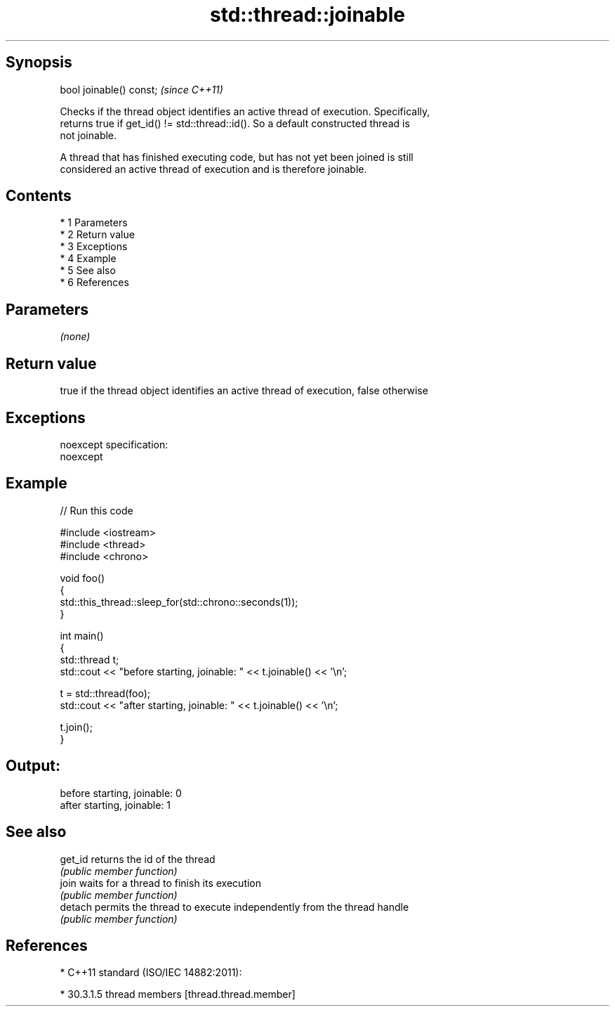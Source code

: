 .TH std::thread::joinable 3 "Apr 19 2014" "1.0.0" "C++ Standard Libary"
.SH Synopsis
   bool joinable() const;  \fI(since C++11)\fP

   Checks if the thread object identifies an active thread of execution. Specifically,
   returns true if get_id() != std::thread::id(). So a default constructed thread is
   not joinable.

   A thread that has finished executing code, but has not yet been joined is still
   considered an active thread of execution and is therefore joinable.

.SH Contents

     * 1 Parameters
     * 2 Return value
     * 3 Exceptions
     * 4 Example
     * 5 See also
     * 6 References

.SH Parameters

   \fI(none)\fP

.SH Return value

   true if the thread object identifies an active thread of execution, false otherwise

.SH Exceptions

   noexcept specification:
   noexcept

.SH Example

   
// Run this code

 #include <iostream>
 #include <thread>
 #include <chrono>

 void foo()
 {
     std::this_thread::sleep_for(std::chrono::seconds(1));
 }

 int main()
 {
     std::thread t;
     std::cout << "before starting, joinable: " << t.joinable() << '\\n';

     t = std::thread(foo);
     std::cout << "after starting, joinable: " << t.joinable() << '\\n';

     t.join();
 }

.SH Output:

 before starting, joinable: 0
 after starting, joinable: 1

.SH See also

   get_id returns the id of the thread
          \fI(public member function)\fP
   join   waits for a thread to finish its execution
          \fI(public member function)\fP
   detach permits the thread to execute independently from the thread handle
          \fI(public member function)\fP

.SH References

     * C++11 standard (ISO/IEC 14882:2011):

     * 30.3.1.5 thread members [thread.thread.member]
